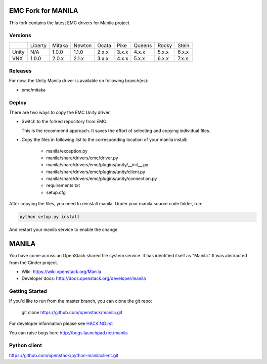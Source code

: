 ===================
EMC Fork for MANILA
===================


This fork contains the latest EMC drivers for Manila project.

Versions
--------

+-------+---------+--------+--------+-------+-------+--------+-------+-------+
|       | Liberty | Mitaka | Newton | Ocata | Pike  | Queens | Rocky | Stein |
+-------+---------+--------+--------+-------+-------+--------+-------+-------+
| Unity | N/A     | 1.0.0  | 1.1.0  | 2.x.x | 3.x.x | 4.x.x  | 5.x.x | 6.x.x |
+-------+---------+--------+--------+-------+-------+--------+-------+-------+
| VNX   | 1.0.0   | 2.0.x  | 2.1.x  | 3.x.x | 4.x.x | 5.x.x  | 6.x.x | 7.x.x |
+-------+---------+--------+--------+-------+-------+--------+-------+-------+

Releases
--------

For now, the Unity Manila driver is available on following branch(es):

* emc/mitaka

Deploy
------

There are two ways to copy the EMC Unity driver.

* Switch to the forked repository from EMC.

  This is the recommend approach.  It saves the effort of selecting and
  copying individual files.

* Copy the files in following list to the corresponding location of your manila
  install:

    * manila/exception.py
    * manila/share/drivers/emc/driver.py
    * manila/share/drivers/emc/plugins/unity/__init__.py
    * manila/share/drivers/emc/plugins/unity/client.py
    * manila/share/drivers/emc/plugins/unity/connection.py
    * requirements.txt
    * setup.cfg

After copying the files, you need to reinstall manila.
Under your manila source code folder, run:

.. code-block:: bash

    python setup.py install

And restart your manila service to enable the change.


======
MANILA
======

You have come across an OpenStack shared file system service.  It has
identified itself as "Manila."  It was abstracted from the Cinder
project.

* Wiki: https://wiki.openstack.org/Manila
* Developer docs: http://docs.openstack.org/developer/manila

Getting Started
---------------

If you'd like to run from the master branch, you can clone the git repo:

    git clone https://github.com/openstack/manila.git

For developer information please see
`HACKING.rst <https://github.com/openstack/manila/blob/master/HACKING.rst>`_

You can raise bugs here http://bugs.launchpad.net/manila

Python client
-------------

https://github.com/openstack/python-manilaclient.git
